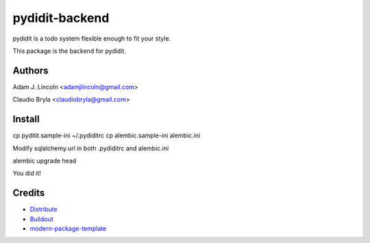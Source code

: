 pydidit-backend
==========================

pydidit is a todo system flexible enough to fit your style.

This package is the backend for pydidit.


Authors
-------

Adam J. Lincoln <adamjlincoln@gmail.com>

Claudio Bryla <claudiobryla@gmail.com>


Install
-------

cp pyditit.sample-ini ~/.pydiditrc
cp alembic.sample-ini alembic.ini

Modify sqlalchemy.url in both .pydiditrc and alembic.ini 

alembic upgrade head

You did it!

Credits
-------

- `Distribute`_
- `Buildout`_
- `modern-package-template`_

.. _Buildout: http://www.buildout.org/
.. _Distribute: http://pypi.python.org/pypi/distribute
.. _`modern-package-template`: http://pypi.python.org/pypi/modern-package-template
